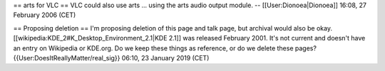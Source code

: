 == arts for VLC == VLC could also use arts ... using the arts audio
output module. -- [[User:Dionoea|Dionoea]] 16:08, 27 February 2006 (CET)

== Proposing deletion == I'm proposing deletion of this page and talk
page, but archival would also be okay.
[[wikipedia:KDE_2#K_Desktop_Environment_2.1|KDE 2.1]] was released
February 2001. It's not current and doesn't have an entry on Wikipedia
or KDE.org. Do we keep these things as reference, or do we delete these
pages? {{User:DoesItReallyMatter/real_sig}} 06:10, 23 January 2019 (CET)
